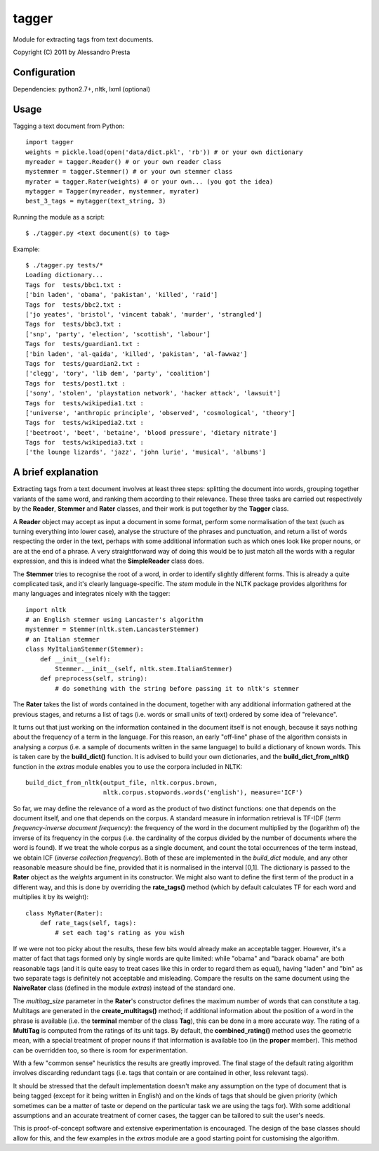 ======
tagger
======

Module for extracting tags from text documents.

Copyright (C) 2011 by Alessandro Presta

.. image:: https://img.shields.io/travis/bowdoinorient/tagger.svg

Configuration
=============

Dependencies:
python2.7+, nltk, lxml (optional)

Usage
=====

Tagging a text document from Python::

    import tagger
    weights = pickle.load(open('data/dict.pkl', 'rb')) # or your own dictionary
    myreader = tagger.Reader() # or your own reader class
    mystemmer = tagger.Stemmer() # or your own stemmer class
    myrater = tagger.Rater(weights) # or your own... (you got the idea)
    mytagger = Tagger(myreader, mystemmer, myrater)
    best_3_tags = mytagger(text_string, 3)

Running the module as a script::

    $ ./tagger.py <text document(s) to tag>

Example::

    $ ./tagger.py tests/*
    Loading dictionary...
    Tags for  tests/bbc1.txt :
    ['bin laden', 'obama', 'pakistan', 'killed', 'raid']
    Tags for  tests/bbc2.txt :
    ['jo yeates', 'bristol', 'vincent tabak', 'murder', 'strangled']
    Tags for  tests/bbc3.txt :
    ['snp', 'party', 'election', 'scottish', 'labour']
    Tags for  tests/guardian1.txt :
    ['bin laden', 'al-qaida', 'killed', 'pakistan', 'al-fawwaz']
    Tags for  tests/guardian2.txt :
    ['clegg', 'tory', 'lib dem', 'party', 'coalition']
    Tags for  tests/post1.txt :
    ['sony', 'stolen', 'playstation network', 'hacker attack', 'lawsuit']
    Tags for  tests/wikipedia1.txt :
    ['universe', 'anthropic principle', 'observed', 'cosmological', 'theory']
    Tags for  tests/wikipedia2.txt :
    ['beetroot', 'beet', 'betaine', 'blood pressure', 'dietary nitrate']
    Tags for  tests/wikipedia3.txt :
    ['the lounge lizards', 'jazz', 'john lurie', 'musical', 'albums']

A brief explanation
===================

Extracting tags from a text document involves at least three steps: splitting the document into words, grouping together variants of the same word, and ranking them according to their relevance.
These three tasks are carried out respectively by the **Reader**, **Stemmer** and **Rater** classes, and their work is put together by the **Tagger** class.

A **Reader** object may accept as input a document in some format, perform some normalisation of the text (such as turning everything into lower case), analyse the structure of the phrases and punctuation, and return a list of words respecting the order in the text, perhaps with some additional information such as which ones look like proper nouns, or are at the end of a phrase.
A very straightforward way of doing this would be to just match all the words with a regular expression, and this is indeed what the **SimpleReader** class does.

The **Stemmer** tries to recognise the root of a word, in order to identify slightly different forms. This is already a quite complicated task, and it's clearly language-specific.
The *stem* module in the NLTK package provides algorithms for many languages
and integrates nicely with the tagger::

    import nltk
    # an English stemmer using Lancaster's algorithm
    mystemmer = Stemmer(nltk.stem.LancasterStemmer)
    # an Italian stemmer
    class MyItalianStemmer(Stemmer):
        def __init__(self):
            Stemmer.__init__(self, nltk.stem.ItalianStemmer)
        def preprocess(self, string):
            # do something with the string before passing it to nltk's stemmer

The **Rater** takes the list of words contained in the document, together with any additional information gathered at the previous stages, and returns a list of tags (i.e. words or small units of text) ordered by some idea of "relevance".

It turns out that just working on the information contained in the document itself is not enough, because it says nothing about the frequency of a term in the language. For this reason, an early "off-line" phase of the algorithm consists in analysing a *corpus* (i.e. a sample of documents written in the same language) to build a dictionary of known words. This is taken care by the **build_dict()** function.
It is advised to build your own dictionaries, and the **build_dict_from_nltk()** function in the *extras* module enables you to use the corpora included in NLTK::

    build_dict_from_nltk(output_file, nltk.corpus.brown,
                         nltk.corpus.stopwords.words('english'), measure='ICF')

So far, we may define the relevance of a word as the product of two distinct functions: one that depends on the document itself, and one that depends on the corpus.
A standard measure in information retrieval is TF-IDF (*term frequency-inverse
document frequency*): the frequency of the word in the document multiplied by
the (logarithm of) the inverse of its frequency in the corpus (i.e. the cardinality of the corpus divided by the number of documents where the word is found).
If we treat the whole corpus as a single document, and count the total occurrences of the term instead, we obtain ICF (*inverse collection frequency*).
Both of these are implemented in the *build_dict* module, and any other reasonable measure should be fine, provided that it is normalised in the interval [0,1]. The dictionary is passed to the **Rater** object as the *weights* argument in its constructor.
We might also want to define the first term of the product in a different way, and this is done by overriding the **rate_tags()** method (which by default calculates TF for each word and multiplies it by its weight)::

    class MyRater(Rater):
        def rate_tags(self, tags):
            # set each tag's rating as you wish

If we were not too picky about the results, these few bits would already make an acceptable tagger.
However, it's a matter of fact that tags formed only by single words are quite limited: while "obama" and "barack obama" are both reasonable tags (and it is quite easy to treat cases like this in order to regard them as equal), having "laden" and "bin" as two separate tags is definitely not acceptable and misleading.
Compare the results on the same document using the **NaiveRater** class (defined in the module *extras*) instead of the standard one.

The *multitag_size* parameter in the **Rater**'s constructor defines the maximum number of words that can constitute a tag. Multitags are generated in the **create_multitags()** method; if additional information about the position of a word in the phrase is available (i.e. the **terminal** member of the class **Tag**), this can be done in a more accurate way.
The rating of a **MultiTag** is computed from the ratings of its unit tags.
By default, the **combined_rating()** method uses the geometric mean, with a special treatment of proper nouns if that information is available too (in the **proper** member).
This method can be overridden too, so there is room for experimentation.

With a few "common sense" heuristics the results are greatly improved.
The final stage of the default rating algorithm involves discarding redundant tags (i.e. tags that contain or are contained in other, less relevant tags).

It should be stressed that the default implementation doesn't make any assumption on the type of document that is being tagged (except for it being written in English) and on the kinds of tags that should be given priority (which sometimes can be a matter of taste or depend on the particular task we are using the tags for).
With some additional assumptions and an accurate treatment of corner cases, the tagger can be tailored to suit the user's needs.

This is proof-of-concept software and extensive experimentation is encouraged. The design of the base classes should allow for this, and the few examples in the *extras* module are a good starting point for customising the algorithm.
